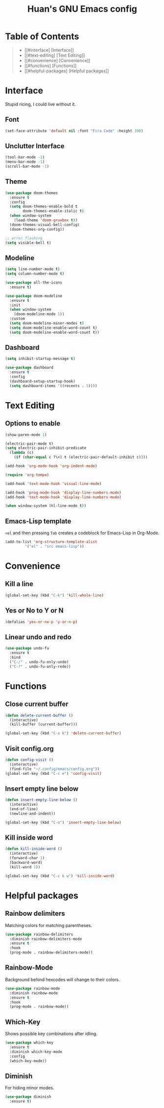 #+STARTUP: overview
#+TITLE: Huan's GNU Emacs config
#+LANGUAGE: en
#+OPTIONS: num:nil

* Table of Contents
#+begin_quote
- [[#interface] [Interface]]
- [[#text-editing] [Text Editing]]
- [[#convenience] [Convenience]]
- [[#functions] [Functions]]
- [[#helpful-packages] [Helpful packages]]
#+end_quote
* Interface
Stupid ricing, I could live without it.
** Font
#+begin_src emacs-lisp
  (set-face-attribute 'default nil :font "Fira Code" :height 100)
#+end_src
** Unclutter Interface
   #+begin_src emacs-lisp
     (tool-bar-mode -1)
     (menu-bar-mode -1)
     (scroll-bar-mode -1)
   #+end_src
** Theme
   #+begin_src emacs-lisp
     (use-package doom-themes
       :ensure t
       :config
       (setq doom-themes-enable-bold t
             doom-themes-enable-italic t)
       (when window-system
         (load-theme 'doom-gruvbox t))
       (doom-themes-visual-bell-config)
       (doom-themes-org-config))

     ;; error flashing
     (setq visible-bell t)
   #+end_src
** Modeline
#+begin_src emacs-lisp
  (setq line-number-mode t)
  (setq column-number-mode t)

  (use-package all-the-icons
    :ensure t)

  (use-package doom-modeline
    :ensure t
    :init
    (when window-system
      (doom-modeline-mode 1))
    :custom
    (setq doom-modeline-minor-modes t)
    (setq doom-modeline-enable-word-count t)
    (setq doom-modeline-enable-word-count t))
#+end_src
** Dashboard
   #+begin_src emacs-lisp
     (setq inhibit-startup-message t)

     (use-package dashboard
       :ensure t
       :config
       (dashboard-setup-startup-hook)
       (setq dashboard-items '((recents . 5))))
   #+end_src
* Text Editing
** Options to enable
   #+begin_src emacs-lisp
     (show-paren-mode 1)

     (electric-pair-mode t)
     (setq electric-pair-inhibit-predicate
	   (lambda (c)
	     (if (char-equal c ?\<) t (electric-pair-default-inhibit c))))

     (add-hook 'org-mode-hook 'org-indent-mode)

     (require 'org-tempo)

     (add-hook 'text-mode-hook 'visual-line-mode)

     (add-hook 'prog-mode-hook 'display-line-numbers-mode)
     (add-hook 'text-mode-hook 'display-line-numbers-mode)

     (when window-system (hl-line-mode t))
   #+end_src
** Emacs-Lisp template
=<el= and then pressing =Tab= creates a codeblock for Emacs-Lisp in Org-Mode.
#+begin_src emacs-lisp
  (add-to-list 'org-structure-template-alist
	       '("el" . "src emacs-lisp"))
#+end_src
* Convenience
** Kill a line
   #+begin_src emacs-lisp
     (global-set-key (kbd "C-k") 'kill-whole-line)
   #+end_src
** Yes or No to Y or N
   #+begin_src emacs-lisp
   (defalias 'yes-or-no-p 'y-or-n-p)
   #+end_src
** Linear undo and redo
#+begin_src emacs-lisp
  (use-package undo-fu
    :ensure t
    :bind
    ("C-/" . undo-fu-only-undo)
    ("C-?" . undo-fu-only-redo))
#+end_src
* Functions
** Close current buffer
   #+begin_src emacs-lisp
     (defun delete-current-buffer ()
       (interactive)
       (kill-buffer (current-buffer)))

     (global-set-key (kbd "C-x k") 'delete-current-buffer)
   #+end_src
** Visit config.org
   #+begin_src emacs-lisp
     (defun config-visit ()
       (interactive)
       (find-file "~/.config/emacs/config.org"))
     (global-set-key (kbd "C-c e") 'config-visit)
   #+end_src
** Insert empty line below
   #+begin_src emacs-lisp
     (defun insert-empty-line-below ()
       (interactive)
       (end-of-line)
       (newline-and-indent))

     (global-set-key (kbd "C-o") 'insert-empty-line-below)
   #+end_src
** Kill inside word
   #+begin_src emacs-lisp
     (defun kill-inside-word ()
       (interactive)
       (forward-char 1)
       (backward-word)
       (kill-word 1))

     (global-set-key (kbd "C-c k w") 'kill-inside-word)
   #+end_src
#+end_src
* Helpful packages
** Rainbow delimiters
Matching colors for matching parentheses.
#+begin_src emacs-lisp
  (use-package rainbow-delimiters
    :diminish rainbow-delimiters-mode
    :ensure t
    :hook
    (prog-mode . rainbow-delimiters-mode))
#+end_src
** Rainbow-Mode
Background behind hexcodes will change to their colors.
#+begin_src emacs-lisp
  (use-package rainbow-mode
    :diminish rainbow-mode
    :ensure t
    :hook
    (prog-mode . rainbow-mode))
#+end_src
** Which-Key
Shows possible key combinations after idling.
#+begin_src emacs-lisp
  (use-package which-key
    :ensure t
    :diminish which-key-mode
    :config
    (which-key-mode))
#+end_src
** Diminish
For hiding minor modes.
#+begin_src emacs-lisp
  (use-package diminish
    :ensure t)
#+end_src
